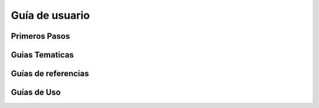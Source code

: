 ===============
Guía de usuario
===============

Primeros Pasos
==============

.. todo::

   Tutoriales.

   * Visión General e Instalacion
   * Parte 1
   * Parte 2
   * Parte 3
   * Parte 4
   * Parte 5
   * Parte 6
   * Parte 7


Guias Tematicas
===============

.. todo::

   Temas y conceptos fundamentales.

   * Captura de datos
   * validaciones de datos
   * Excepciones y errores
   * Modularidad
   * Arquitectura y Patrones de Diseño
   * Persistencia de datos
   

Guías de referencias
====================

.. todo:: 

   Referencias a los modulos del paquete 
   (se iran añadiendo más módulos).
   
   * color
   * componentes
   * config
   * constantes
   * decoradores
   * entradas
   * experimental
   * menu
   * validaciones


Guías de Uso
============

.. todo::

   Fórmulas para casos de uso particulares. 
   Mas avanzado que los tutoriales.

   * Registrar plugins
   * Uso de decoradores
   * Testing
   * El modulo experimental